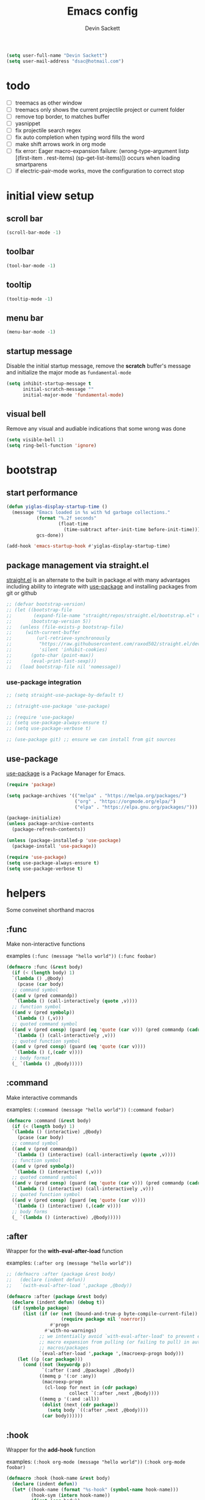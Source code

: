 #+TITLE: Emacs config
#+AUTHOR:Devin Sackett
#+EMAIL: dsac@hotmail.com 
#+PROPERTY: header-args:emacs-lisp :tangle ./init.el

#+begin_src emacs-lisp
  (setq user-full-name "Devin Sackett")
  (setq user-mail-address "dsac@hotmail.com")
#+end_src

* todo

- [ ] treemacs as other window
- [ ] treemacs only shows the current projectile project or current folder
- [ ] remove top border, to matches buffer
- [ ] yasnippet
- [ ] fix projectile search regex
- [ ] fix auto completion when typing word fills the word
- [ ] make shift arrows work in org mode
- [ ] fix error: Eager macro-expansion failure: (wrong-type-argument listp [(first-item . rest-items) (sp-get-list-items)]) occurs when loading smartparens
- [ ] if electric-pair-mode works, move the configuration to correct stop 

* initial view setup

** scroll bar

#+begin_src emacs-lisp
  (scroll-bar-mode -1)
#+end_src

** toolbar

#+begin_src emacs-lisp
  (tool-bar-mode -1)
#+end_src

** tooltip

#+begin_src emacs-lisp
  (tooltip-mode -1)
#+end_src

** menu bar

#+begin_src emacs-lisp
  (menu-bar-mode -1)
#+end_src

** startup message

Disable the initial startup message, remove the *scratch* buffer's message and initialize the major mode as =fundamental-mode=

#+begin_src emacs-lisp
  (setq inhibit-startup-message t
        initial-scratch-message ""
        initial-major-mode 'fundamental-mode)
#+end_src

** visual bell

Remove any visual and audiable indications that some wrong was done

#+begin_src emacs-lisp
  (setq visible-bell 1)
  (setq ring-bell-function 'ignore)
#+end_src

* bootstrap

** start performance

#+begin_src emacs-lisp
  (defun yiglas-display-startup-time ()
    (message "Emacs loaded in %s with %d garbage collections."
             (format "%.2f seconds"
                     (float-time
                       (time-subtract after-init-time before-init-time)))
             gcs-done))

  (add-hook 'emacs-startup-hook #'yiglas-display-startup-time)
#+end_src

** package management via straight.el

[[https://github.com/raxod502/straight.el][straight.el]] is an alternate to the built in package.el with many advantages including ability to integrate with [[https://github.com/jwiegley/use-package][use-package]] and installing packages from git or github

#+begin_src emacs-lisp
  ;; (defvar bootstrap-version)
  ;; (let ((bootstrap-file
  ;;        (expand-file-name "straight/repos/straight.el/bootstrap.el" user-emacs-directory))
  ;;       (bootstrap-version 5))
  ;;   (unless (file-exists-p bootstrap-file)
  ;;     (with-current-buffer
  ;;         (url-retrieve-synchronously
  ;;          "https://raw.githubusercontent.com/raxod502/straight.el/develop/install.el"
  ;;          'silent 'inhibit-cookies)
  ;;       (goto-char (point-max))
  ;;       (eval-print-last-sexp)))
  ;;   (load bootstrap-file nil 'nomessage))
#+end_src

*** use-package integration

#+begin_src emacs-lisp
  ;; (setq straight-use-package-by-default t)

  ;; (straight-use-package 'use-package)

  ;; (require 'use-package)
  ;; (setq use-package-always-ensure t)
  ;; (setq use-package-verbose t)

  ;; (use-package git) ;; ensure we can install from git sources
#+end_src

** use-package

[[https://github.com/jwiegley/use-package][use-package]] is a Package Manager for Emacs.

#+begin_src emacs-lisp
  (require 'package)

  (setq package-archives '(("melpa" . "https://melpa.org/packages/")
                           ("org" . "https://orgmode.org/elpa/")
                           ("elpa" . "https://elpa.gnu.org/packages/")))

  (package-initialize)
  (unless package-archive-contents
    (package-refresh-contents))

  (unless (package-installed-p 'use-package)
    (package-install 'use-package))

  (require 'use-package)
  (setq use-package-always-ensure t)
  (setq use-package-verbose t)
#+end_src

* helpers

Some conveinet shorthand macros

** :func

Make non-interactive functions

examples
=(:func (message "hello world"))=
=(:func foobar)=

#+begin_src emacs-lisp
  (defmacro :func (&rest body)
    (if (< (length body) 1)
	`(lambda () ,@body)
      (pcase (car body)
	;; command symbol
	((and v (pred commandp))
	 `(lambda () (call-interactively (quote ,v))))
	;; function symbol
	((and v (pred symbolp))
	 `(lambda () (,v)))
	;; quoted command symbol
	((and v (pred consp) (guard (eq 'quote (car v))) (pred commandp (cadr v)))
	 `(lambda () (call-interactively ,v)))
	;; quoted function symbol
	((and v (pred consp) (guard (eq 'quote (car v))))
	 `(lambda () (,(cadr v))))
	;; body format
	(_ `(lambda () ,@body)))))
#+end_src

** :command

Make interactive commands

examples:
=(:command (message "hello world"))=
=(:command foobar)=

#+begin_src emacs-lisp
  (defmacro :command (&rest body)
    (if (< (length body) 1)
	`(lambda () (interactive) ,@body)
      (pcase (car body)
	;; command symbol
	((and v (pred commandp))
	 `(lambda () (interactive) (call-interactively (quote ,v))))
	;; function symbol
	((and v (pred symbolp))
	 `(lambda () (interactive) (,v)))
	;; quoted command symbol
	((and v (pred consp) (guard (eq 'quote (car v))) (pred commandp (cadr v)))
	 `(lambda () (interactive) (call-interactively ,v)))
	;; quoted function symbol
	((and v (pred consp) (guard (eq 'quote (car v))))
	 `(lambda () (interactive) (,(cadr v))))
	;; body forms
	(_ `(lambda () (interactive) ,@body)))))
#+end_src

** :after

Wrapper for the *with-eval-after-load* function

examples:
=(:after org (message "hello world"))=

#+begin_src emacs-lisp
  ;; (defmacro :after (package &rest body)
  ;;   (declare (indent defun))
  ;;   `(with-eval-after-load ',package ,@body))

  (defmacro :after (package &rest body)
    (declare (indent defun) (debug t))
    (if (symbolp package)
        (list (if (or (not (bound-and-true-p byte-compile-current-file))
                      (require package nil 'noerror))
                  #'progn
                #'with-no-warnings)
              ;; we intentially avoid `with-eval-after-load' to prevent eager
              ;; macro expansion from pulling (or failing to pull) in autoload
              ;; macros/packages
              `(eval-after-load ',package ',(macroexp-progn body)))
      (let ((p (car package)))
        (cond ((not (keywordp p))
               `(:after (:and ,@package) ,@body))
              ((memq p '(:or :any))
               (macroexp-progn
                (cl-loop for next in (cdr package)
                         collect `(:after ,next ,@body))))
              ((memq p '(:and :all))
               (dolist (next (cdr package))
                 (setq body `((:after ,next ,@body))))
               (car body))))))
#+end_src

** :hook

Wrapper for the *add-hook* function

examples:
=(:hook org-mode (message "hello world"))=
=(:hook org-mode foobar)=

#+begin_src emacs-lisp
  (defmacro :hook (hook-name &rest body)
    (declare (indent defun))
    (let* ((hook-name (format "%s-hook" (symbol-name hook-name)))
           (hook-sym (intern hook-name))
           (first (car body))
           (local (eq :local first))
           (body (if local (cdr body) body))
           (first (car body))
           (body (if (consp first)
                     (if (eq (car first) 'quote)
                         first
                       `(lambda () ,@body))
                   `'.first)))
      `(add-hook ',hook-sym ,body nil ,local)))
#+end_src

** :push

Wrapper for the *add-to-list* function

example:
=(:push some-list 1 2 3)=

#+begin_src emacs-lisp
  (defmacro :push (sym &rest body)
    (declare (indent defun))
    (if (consp body)
        `(setq ,sym (-snoc ,sym ,@body))
      `(add-to-list ,sym ,body)))
#+end_src

** :bind

Either bind a key to a mode or mak a global keyboard shortcut

examples: 
=(:bind "C-m" (message "hello world"))=
=(:bind org-mode "C-m" (message "hello world"))=

#+begin_src emacs-lisp
  (defmacro :bind (key &rest body)
    (declare (indent defun))
    (pcase key
      ;; kbd string resolving symbol
      ((and k (pred symbolp) (pred boundp) (guard (stringp (eval key))))
       `(global-set-key (kbd ,(eval key)) ,(eval `(:command ,@body))))
      ;; partial mode symbol
      ((pred symbolp)
       (let ((mode (intern (format "%s-map" key)))
             (key (eval (car body)))
             (body (eval `(:command ,@(cdr body)))))
         `(define-key ,mode (kbd ,key) ,body)))
      ;; global binding
      (_ `(global-set-key (kbd ,key) ,(eval `(:command ,@body))))))
#+end_src

* global keybindings

** escape

helps with /"Emacs Pinky"/

#+begin_src emacs-lisp
  (:bind "<escape>" keyboard-escape-quit)
#+end_src

** C-x C-b

#+begin_src emacs-lisp
  (:bind "C-x C-b" buffer-menu)
#+end_src

** M-n

#+begin_src emacs-lisp
  (defun yiglas-make-frame ()
    (interactive)
    (select-frame (make-frame))
    (switch-to-buffer "*scratch*"))

  (:bind "M-n" yiglas-make-frame)
#+end_src

** C-c <arrow keys>

Move around the windows

#+begin_src emacs-lisp
  (:bind "C-c <left>" windmove-left)
  (:bind "C-c <right>" windmove-right)
  (:bind "C-c <up>" windmove-up)
  (:bind "C-c <down>" windmove-down)
#+end_src

** M-<return>

Maximize the frame

#+begin_src emacs-lisp
  (:bind "M-<return>" toggle-frame-maximized)
#+end_src

** C-x k

Kill the current buffer

#+begin_src emacs-lisp
  (:bind "C-x k" kill-current-buffer)
#+end_src

** s-/

Comment/uncomment line(s).

#+begin_src emacs-lisp
  (defun yiglas-comment-line ()
    (interactive)
    (save-excursion (comment-line 1)))

  (:bind "s-/" yiglas-comment-line)
#+end_src

** s-,

#+begin_src emacs-lisp
  (defun yiglas-open-settings ()
    (interactive)
    (find-file "~/.emacs.d/init.org"))

  (:bind "s-," yiglas-open-settings)
#+end_src

* aesthetics

** font

Default font is [[https://github.com/JetBrains/JetBrainsMono][JetBrains Mono]]

#+begin_src emacs-lisp
  (set-face-attribute 'default nil :font "JetBrains Mono")
#+end_src

** column number

Show column number in additional to the line number.

#+begin_src emacs-lisp
  (column-number-mode)
#+end_src

** fringe

#+begin_src emacs-lisp
  (set-fringe-mode 10)
#+end_src

** line numbers

#+begin_src emacs-lisp
  (global-display-line-numbers-mode)
  (setq display-line-numbers-type 'relative)
#+end_src

*** disable line number for specific modes

#+begin_src emacs-lisp
  (dolist (mode '(org-mode-hook
                  term-mode-hook
                  shell-mode-hook
                  treemacs-mode-hook
                  debugger-mode-hook
                  compilation-mode-hook
                  eshell-mode-hook))
    (add-hook mode (lambda () (display-line-numbers-mode -1))))
#+end_src

** theme

#+begin_src emacs-lisp
  (use-package doom-themes
    :init (load-theme 'doom-nord t)
    :config
    (setq doom-themes-treemacs-theme "doom-colors")
    (doom-themes-treemacs-config))
#+end_src

** all-the-icons

#+begin_src emacs-lisp
  (use-package all-the-icons)
#+end_src

** modeline

Use [[https://github.com/seagle0128/doom-modeline][doom-modeline]]  to clean up the modeline.

#+begin_src emacs-lisp
  (use-package doom-modeline
    :init (doom-modeline-mode t)
    :custom-face
    (mode-line ((t (:height 0.85))))
    (mode-line-inactive ((t (:height 0.85))))
    :custom
    (doom-modeline-height 15)
    (doom-modeline-bar-width 6)
    (doom-modeline-lsp t)
    (doom-modeline-github nil)
    (doom-modeline-persp-name nil)
    (doom-modeline-buffer-file-name-style 'truncate-except-project)
    (doom-modeline-major-mode-icon nil)
    (doom-modeline-buffer-encoding nil))
#+end_src

** transparency

#+begin_src emacs-lisp
  (defvar yiglas-frame-transparency '(90 . 90))

  ;; (set-frame-parameter (selected-frame) 'alpha yiglas-frame-transparency)
  ;; (:push default-frame-alist '(alpha . ,yiglas-frame-transparency))
#+end_src

* core settings

** accept redefinition action

#+begin_src emacs-lisp
  (setq ad-redefinition-action 'accept)
#+end_src

** no-littering

Keep *~/.emacs.d* clean by using the [[https://github.com/emacscollective/no-littering][no-littering]] package.

#+begin_src emacs-lisp
  (use-package no-littering)
#+end_src

*** autosave

No-littering package doesn't set the default auto save directory, need to set it manually.

#+begin_src emacs-lisp
  (setq auto-save-file-name-transforms
        `((".*" ,(no-littering-expand-var-file-name "auto-save/") t)))
#+end_src

** minor-modes

*** rainbow-delimeters

[[https://github.com/Fanael/rainbow-delimiters][rainbow-delimiters]] is useful in programming modes because it colorizes nested parentheses and brackets according to their nesting depth.  This makes it a lot easier to visually match parentheses in Emacs Lisp code without having to count them yourself.

#+begin_src emacs-lisp
  (use-package rainbow-delimiters
    :hook (prog-mode . rainbow-delimiters-mode))
#+end_src

*** show-paren-mode

#+begin_src emacs-lisp
  (show-paren-mode t)
#+end_src

*** format 

**** prettier-js

[[https://github.com/prettier/prettier-emacs][prettier-js]] formats typescript buffers

#+begin_src emacs-lisp
  (use-package prettier-js
    :hook (typescript-mode . prettier-js-mode))
#+end_src

**** format-all

[[https://github.com/lassik/emacs-format-all-the-code][format-all]] formats the current buffer.  Do we even need to include *prettier-js*?

#+begin_src emacs-lisp
  (use-package format-all
    :hook (prog-mode . format-all-mode))
#+end_src

*** which-key

[[https://github.com/justbur/emacs-which-key][which-key]] is a useful UI panel that appears when you start pressing any key binding in Emacs.

#+begin_src emacs-lisp
  (use-package which-key
    :defer 0
    :diminish which-key-mode
    :config
    (which-key-mode)
    (setq which-key-idle-delay 0.5))
#+end_src

*** company

[[https://company-mode.github.io][company]] provides a nicer in-buffer completion interface.

#+begin_src emacs-lisp
  (use-package company
    :hook (prog-mode . company-mode)
    :bind
    (:map company-active-map
          ("<tab>" . company-complete-selection))
    :custom
    (company-minimum-prefix-length 1)
    (company-idle-delay 0.0))

  (:after company
    (:bind "s-." company-search-candidates))
#+end_src

**** company-box

[[https://github.com/sebastiencs/company-box][company-box]] further enhances the look of company mode

#+begin_src emacs-lisp
  (use-package company-box
    :hook (company-mode . company-box-mode))
#+end_src

*** smartparens

[[https://github.com/Fuco1/smartparens][smartparens]] helps deal with matching pair of parens

#+begin_src emacs-lisp
  ;; (use-package smartparens
  ;;   :init (smartparens-global-mode)
  ;;   :defer 1
  ;;   :config
  ;;   (require 'smartparens-config))

  (electric-pair-mode 1)
#+end_src

*** dimmer

[[https://github.com/gonewest818/dimmer.el][dimmer]] indicates the currently active buffer by dimming the faces in the other buffers

#+begin_src emacs-lisp
  (use-package dimmer
    :defer 1
    :config
    (dimmer-configure-which-key)
    (dimmer-mode t))
#+end_src

*** hl-todo

[[https://github.com/tarsius/hl-todo][hl-todo]] highlights keywords individual buffers.

#+begin_src emacs-lisp
  (use-package hl-todo
    :hook (prog-mode . hl-todo-mode)
    :config
    (setq hl-todo-highlight-punctuation ":"
          hl-todo-keyword-faces
          `(;; For things that need to be done, just not today.
            ("TODO" warning bold)
            ;; For problems that will become bigger problems later if not
            ;; fixed ASAP.
            ("FIXME" error bold)
            ;; For tidbits that are unconventional and not intended uses of the
            ;; constituent parts, and may break in a future update.
            ("HACK" font-lock-constant-face bold)
            ;; For things that were done hastily and/or hasn't been thoroughly
            ;; tested. It may not even be necessary!
            ("REVIEW" font-lock-keyword-face bold)
            ;; For especially important gotchas with a given implementation,
            ;; directed at another user other than the author.
            ("NOTE" success bold)
            ;; For things that just gotta go and will soon be gone.
            ("DEPRECATED" font-lock-doc-face bold)
            ;; For a known bug that needs a workaround
            ("BUG" error bold)
            ;; For warning about a problematic or misguiding code
            ("XXX" font-lock-constant-face bold))))
#+end_src

** shorten prompts

Shorten yes/no prompts to y/n

#+begin_src emacs-lisp
  (fset 'yes-or-no-p 'y-or-n-p)
#+end_src

** cache

[[https://github.com/rolandwalker/persistent-soft][persistent-soft]] is a persisten storgage for Emacs.

#+begin_src emacs-lisp
  (use-package persistent-soft)
#+end_src

*** cache store name

#+begin_src emacs-lisp
  (defvar yiglas-cache-location "yiglas-emacs-cache")
#+end_src

*** :cache

#+begin_src emacs-lisp
  (defmacro :cache-set (n v)
    (declare (indent defun))
    `(persistent-soft-store ,n ,v "yiglas-data-store"))

  (defmacro :cache-get (n)
    (declare (indent defun))
    `(persistent-soft-fetch ,n "yiglas-data-store"))
#+end_src

** initial start

*** load last save frame dimensions

Restore the last known dimensions and position of Emacs.

#+begin_src emacs-lisp
  (defun yiglas-set-frame-dimensions ()
    (interactive)
    (when-let (dims (:cache-get 'last-frame-size))
      (cl-destructuring-bind ((a-left . a-top) a-width a-height a-fullscreen) dims
        (set-frame-position (selected-frame) a-left a-top)
        (set-frame-size (selected-frame) a-width a-height))))

  (add-hook 'emacs-startup-hook #'yiglas-set-frame-dimensions)
#+end_src

*** save frame dimensions

Save the frame dimensions when Emacs quits.

#+begin_src emacs-lisp
  (defun yiglas-save-frame-dimensions ()
    (:cache-set 'last-frame-size
      (list (frame-position)
            (frame-width)
            (frame-height)
            (frame-parameter nil 'fullscreen))))

  (add-hook 'kill-emacs-hook #'yiglas-save-frame-dimensions)
#+end_src

** line wrap

do not wrap lines in prog-mode

#+begin_src emacs-lisp
  (:hook prog-mode (toggle-truncate-lines 1))
#+end_src

* helpful

[[https://github.com/Wilfred/helpful][helpful]] add more contextual information to the built in Emacs' *describe* command buffers.

#+begin_src emacs-lisp
  (use-package helpful
    :commands (helpful-callable helpful-variable helpful-command helpful-key)
    :bind
    (("C-h s" . #'helpful-symbol)
     ("C-h c" . #'helpful-command)
     ("C-h f" . #'helpful-function)
     ("C-h v" . #'helpful-variable)
     ("C-h k" . #'helpful-key)
     ("C-h m" . #'helpful-mode)
     ("C-h C-h" . #'helpful-at-point)))
#+end_src

* projectile

[[https://projectile.mx][projectile]] is a project management library for Emacs. Projectile makes it a lot easier to navigate around code projects.

#+begin_src emacs-lisp
  (use-package projectile
    :diminish projectile-mode
    :config (projectile-mode)
    (setq projectile-project-root-files-bottom-up
          (append '(".projectile" ; projectile's root marker
                    ".git" ; git VCS root dir
                    "README.md"
                    ))
          projectile-project-root-files '()
          projectile-project-root-files-top-down-recurring '("Makefile"))
    :custom ((projectile-completion-system 'ivy))
    :bind-keymap
    ("C-c p" . projectile-command-map)
    :init
    (setq projectile-globally-ignored-files '(".DS_Store" "TAGS")
          projectile-auto-discover nil
          projectile-switch-project-action #'projectile-dired)
    (when (file-directory-p "~/code")
      (setq projectile-project-search-path `("~/code"))))
#+end_src

**  customize projectile

#+begin_src emacs-lisp
  ;; (require 'persp)

  ;; (defvar +workspaces-project-dir nil)
  ;; (defvar +workspaces-on-switch-project-behavior 'non-empty)
  ;; (defalias #'workspace-p #'perspective-p)

  ;; (defun +workspace-buffer-list ()
  ;;   (let ((persp (or persp (+workspace-current))))
  ;;     (unless (+workspace-p persp)
  ;;       (user-error "Not in a valid workspace (%s)" persp))
  ;;     (persp-buffers persp)))

  ;; (defun +project-root (&optional dir)
  ;;   (let ((projectile-project-root (unless dir projectile-project-root))
  ;; 	projectile-require-project-root)
  ;;     (projectile-project-root dir)))

  ;; (defun +project-name (&optional dir)
  ;;   (if-let (project-root (or (+project-root dir)
  ;; 			    (if dir (expand-file-name dir))))
  ;;       (funcall projectile-project-name-function project-root)
  ;;     "-"))

  ;; (defun +workspace-get (name &optional noerror)
  ;;   (cl-check-type name string)
  ;;   (when-let (persp (persp-get-by-name name))
  ;;     (cond ((+workspace-p persp) persp)
  ;; 	  ((not noerror)
  ;; 	   (error "No workspace called '%s' was found" name)))))

  ;; +workspace-get
  ;; +workspace-new
  ;; +workspace-switch
  ;; +fallback-buffer = doom-fallback-buffer
  ;; +workspaces-switch-project-function
  ;; +workspace-messague
  ;; +workspace-rename
  ;; +workspace-current-name
 
  ;; (defun yiglas-switch-to-project (&optional dir)
  ;;  (when dir
  ;;     (setq +workspaces-project-dir dir))
  ;;   ;; HACK Clear projectile-project-root, otherwise cached roots may interfere with project switch (see #3166)
  ;;   (let (projectile-project-root)
  ;;     (when (and persp-mode +workspaces-project-dir)
  ;;       (when projectile-before-switch-project-hook
  ;;         (with-temp-buffer
  ;;           ;; Load the project dir-local variables into the switch buffer, so the
  ;;           ;; action can make use of them
  ;;           (setq default-directory +workspaces-project-dir)
  ;;           (hack-dir-local-variables-non-file-buffer)
  ;;           (run-hooks 'projectile-before-switch-project-hook)))
  ;;       (unwind-protect
  ;;           (if (and (not (null +workspaces-on-switch-project-behavior))
  ;;                    (or (eq +workspaces-on-switch-project-behavior t)
  ;;                        (equal (safe-persp-name (get-current-persp)) persp-nil-name)
  ;;                        (+workspace-buffer-list)))
  ;;               (let* ((persp
  ;;                       (let ((project-name (+project-name +workspaces-project-dir)))
  ;;                         (or (+workspace-get project-name t)
  ;;                             (+workspace-new project-name))))
  ;;                      (new-name (persp-name persp)))
  ;;                 (+workspace-switch new-name)
  ;;                 (with-current-buffer (+fallback-buffer)
  ;;                   (setq default-directory +workspaces-project-dir)
  ;;                   (hack-dir-local-variables-non-file-buffer))
  ;;                 (unless current-prefix-arg
  ;;                   (funcall +workspaces-switch-project-function +workspaces-project-dir))
  ;;                 (+workspace-message
  ;;                  (format "Switched to '%s' in new workspace" new-name)
  ;;                  'success))
  ;;             (with-current-buffer (+fallback-buffer)
  ;;               (setq default-directory +workspaces-project-dir)
  ;;               (hack-dir-local-variables-non-file-buffer)
  ;;               (message "Switched to '%s'" (+project-name +workspaces-project-dir)))
  ;;             (with-demoted-errors "Workspace error: %s"
  ;;               (+workspace-rename (+workspace-current-name) (+project-name +workspaces-project-dir)))
  ;;             (unless current-prefix-arg
  ;;               (funcall +workspaces-switch-project-function +workspaces-project-dir)))
  ;;         (run-hooks 'projectile-after-switch-project-hook)
  ;;         (setq +workspaces-project-dir nil)))))

    

#+end_src

** counsel-projectile

[[https://github.com/ericdanan/counsel-projectile][counsel-projectile]] provides additional ivy integration 

#+begin_src emacs-lisp
  (use-package counsel-projectile
    :after projectile
    :config (counsel-projectile-mode))
#+end_src

* ivy

[[https://oremacs.com/swiper][ivy]] is an excfllent completion framework for emacs

#+begin_src emacs-lisp
  (use-package ivy
    :diminish
    :bind
    (("s-f" . swiper)
     :map ivy-minibuffer-map
     ("TAB" . ivy-alt-done)
     ("C-l" . ivy-alt-done)
     ("C-j" . ivy-next-line)
     ("C-k" . ivy-previous-line)
     :map ivy-switch-buffer-map
     ("C-k" . ivy-previous-line)
     ("C-l" . ivy-done)
     ("C-d" . ivy-switch-buffer-kill)
     :map ivy-reverse-i-search-map
     ("C-k" . ivy-previous-line)
     ("C-d" . ivy-reverse-i-search-kill))
    :config
    (ivy-mode t))
#+end_src

** ivy-rich

[[https://github.com/Yevgnen/ivy-rich][ivy-rich]] add extra columns to a few of the counsel commands to provide more information about each item

#+begin_src emacs-lisp
  (use-package ivy-rich
    :after ivy
    :defer 1
    :init  (ivy-rich-mode t)
    :config
    (plist-put ivy-rich-display-transformers-list
               'counsel-M-x
               '(:columns ((counsel-M-x-transformer (:width 60))
                           (ivy-rich-counsel-function-docstring (:face font-lock-doc-face))))))
#+end_src

** counsel

Extend ivy with additional customized Emacs commands

#+begin_src emacs-lisp
  (use-package counsel
    :defer 1
    :bind
    (("C-M-j" . 'counsel-switch-buffer)
     :map minibuffer-local-map
     ("C-r" . 'counsel-minibuffer-history))
    :custom
    (counsel-linux-app-format-functiono #'counsel-linux-app-format-function-name-only)
    :config
    (counsel-mode t)
    (setq counsel-find-file-ignore-regexp "\\(?:^[#.]\\)\\|\\(?:[#~]$\\)\\|\\(?:^Icon?\\)"))
#+end_src

* persp

[[https://github.com/Bad-ptr/persp-mode.el][persp]] 

#+begin_src emacs-lisp
  (use-package persp-mode
    :commands persp-switch-to-buffer
    :config
    (setq persp-autokill-buffer-on-remove 'kill-weak
          persp-reset-windows-on-nil-window-conf nil
          persp-nil-hidden t
          persp-auto-save-fname "autosave"
          persp-switch-to-added-buffer nil
          persp-kill-foreign-buffer-behaviour 'kill
          persp-remove-buffers-from-nil-persp-behaviour nil
          persp-auto-resume-time -1
          persp-auto-save-opt (if noninteractive 0 1)))
#+end_src

* treemacs

[[https://github.com/Alexander-Miller/treemacs][treemacs]] enables a tree layout file explorer for Emacs.

#+begin_src emacs-lisp
  (use-package treemacs
    :bind ("C-x t" . treemacs)
    :init
    (setq treemacs-sorting 'alphabetic-case-insensitive-asc
          treemacs-follow-mode t
          treemacs-follow-after-init t
          treemacs-is-never-other-window nil)
    :config
    (global-set-key (kbd "C-x t") 'treemacs)
    (treemacs-follow-mode -1))
#+end_src

** treemacs-projectile

#+begin_src emacs-lisp
  (use-package treemacs-projectile
    :after (treemacs projectile))
#+end_src

** treemacs-magit

#+begin_src emacs-lisp
  (use-package treemacs-magit
    :after (treemacs magit))
#+end_src

** treemacs-persp

#+begin_src emacs-lisp
  (use-package treemacs-persp
    :after (treemacs persp-mode)
    :config
    (treemacs-set-scope-type 'Perspectives))
#+end_src

* yasnippet

[[https://github.com/joaotavora/yasnippet][yasnippet]] is a templating engine for Emacs.

* magit

[[https://magit.vc][magit]] is a complete text-based UI for Git in Emacs.

#+begin_src emacs-lisp
  (use-package magit
    :commands magit-status
    :custom
    (magit-display-buffer-function #'magit-display-buffer-same-window-except-diff-v1))
#+end_src

** forge

[[https://github.com/magit/forge][forge]] enabled Magit to work with Git forges.

#+begin_src emacs-lisp
  (use-package forge
    :after magit)
#+end_src

* org

[[https://orgmode.org][org]] is on of the hallmark features of Emacs.

#+begin_src emacs-lisp
  (use-package org
    :commands (org-capture org-agenda)
    :config
    (setq org-ellipsis " ▾")

    (setq org-agenda-start-with-log-mode t)
    (setq org-log-done 'time)
    (setq org-log-into-drawer t)

    (require 'org-habit)
    (add-to-list 'org-modules 'org-habit)
    (setq org-habit-graph-column 60)

    (setq org-todo-keywords
      '((sequence "TODO(t)" "NEXT(n)" "|" "DONE(d!)")
	(sequence "BACKLOG(b)" "PLAN(p)" "READY(r)" "ACTIVE(a)" "REVIEW(v)" "WAIT(w@/!)" "HOLD(h)" "|" "COMPLETED(c)" "CANC(k@)")))

    (setq org-refile-targets
      '(("Archive.org" :maxlevel . 1)
	("Tasks.org" :maxlevel . 1)))

    ;; Save Org buffers after refiling!
    (advice-add 'org-refile :after 'org-save-all-org-buffers)

    (setq org-tag-alist
      '((:startgroup)
	 ; Put mutually exclusive tags here
	 (:endgroup)
	 ("@errand" . ?E)
	 ("@home" . ?H)
	 ("@work" . ?W)
	 ("agenda" . ?a)
	 ("planning" . ?p)
	 ("publish" . ?P)
	 ("batch" . ?b)
	 ("note" . ?n)
	 ("idea" . ?i)))

    ;; Configure custom agenda views
    (setq org-agenda-custom-commands
	  '(("d" "Dashboard"
	     ((agenda "" ((org-deadline-warning-days 7)))
	      (todo "NEXT"
		    ((org-agenda-overriding-header "Next Tasks")))
	      (tags-todo "agenda/ACTIVE" ((org-agenda-overriding-header "Active Projects")))))

	    ("n" "Next Tasks"
	     ((todo "NEXT"
		    ((org-agenda-overriding-header "Next Tasks")))))

	    ("W" "Work Tasks" tags-todo "+work-email")
	    ;; Low-effort next actions
	    ("e" tags-todo "+TODO=\"NEXT\"+Effort<15&+Effort>0"
	     ((org-agenda-overriding-header "Low Effort Tasks")
	      (org-agenda-max-todos 20)
	      (org-agenda-files org-agenda-files)))

	    ("w" "Workflow Status"
	     ((todo "WAIT"
		    ((org-agenda-overriding-header "Waiting on External")
		     (org-agenda-files org-agenda-files)))
	      (todo "REVIEW"
		    ((org-agenda-overriding-header "In Review")
		     (org-agenda-files org-agenda-files)))
	      (todo "PLAN"
		    ((org-agenda-overriding-header "In Planning")
		     (org-agenda-todo-list-sublevels nil)
		     (org-agenda-files org-agenda-files)))
	      (todo "BACKLOG"
		    ((org-agenda-overriding-header "Project Backlog")
		     (org-agenda-todo-list-sublevels nil)
		     (org-agenda-files org-agenda-files)))
	      (todo "READY"
		    ((org-agenda-overriding-header "Ready for Work")
		     (org-agenda-files org-agenda-files)))
	      (todo "ACTIVE"
		    ((org-agenda-overriding-header "Active Projects")
		     (org-agenda-files org-agenda-files)))
	      (todo "COMPLETED"
		    ((org-agenda-overriding-header "Completed Projects")
		     (org-agenda-files org-agenda-files)))
	      (todo "CANC"
		    ((org-agenda-overriding-header "Cancelled Projects")
		     (org-agenda-files org-agenda-files)))))))

    (setq org-capture-templates
	  `(("t" "Tasks / Projects")
	    ("tt" "Task" entry (file+olp "~/Projects/Code/emacs-from-scratch/OrgFiles/Tasks.org" "Inbox")
	     "* TODO %?\n  %U\n  %a\n  %i" :empty-lines 1)

	    ("j" "Journal Entries")
	    ("jj" "Journal" entry
	     (file+olp+datetree "~/Projects/Code/emacs-from-scratch/OrgFiles/Journal.org")
	     "\n* %<%I:%M %p> - Journal :journal:\n\n%?\n\n"
	     ;; ,(dw/read-file-as-string "~/Notes/Templates/Daily.org")
	     :clock-in :clock-resume
	     :empty-lines 1)
	    ("jm" "Meeting" entry
	     (file+olp+datetree "~/Projects/Code/emacs-from-scratch/OrgFiles/Journal.org")
	     "* %<%I:%M %p> - %a :meetings:\n\n%?\n\n"
	     :clock-in :clock-resume
	     :empty-lines 1)

	    ("w" "Workflows")
	    ("we" "Checking Email" entry (file+olp+datetree "~/Projects/Code/emacs-from-scratch/OrgFiles/Journal.org")
	     "* Checking Email :email:\n\n%?" :clock-in :clock-resume :empty-lines 1)

	    ("m" "Metrics Capture")
	    ("mw" "Weight" table-line (file+headline "~/Projects/Code/emacs-from-scratch/OrgFiles/Metrics.org" "Weight")
	     "| %U | %^{Weight} | %^{Notes} |" :kill-buffer t)))

    (define-key global-map (kbd "C-c j")
      (lambda () (interactive) (org-capture nil "jj")))
  
    (custom-theme-set-faces
     'user
     '(org-block ((t (:inherit fixed-pitch))))
     '(org-code ((t (:inherit (shadow fixed-pitch)))))
     '(org-document-info ((t (:foreground "dark orange"))))
     '(org-document-info-keyword ((t (:inherit (shadow fixed-pitch)))))
     '(org-indent ((t (:inherit (org-hide fixed-pitch)))))
     '(org-link ((t (:foreground "royal blue" :underline t))))
     '(org-meta-line ((t (:inherit (font-lock-comment-face fixed-pitch)))))
     '(org-property-value ((t (:inherit fixed-pitch))) t)
     '(org-special-keyword ((t (:inherit (font-lock-comment-face fixed-pitch)))))
     '(org-table ((t (:inherit fixed-pitch :foreground "#83a598"))))
     '(org-tag ((t (:inherit (shadow fixed-pitch) :weight bold :height 0.8))))
     '(org-verbatim ((t (:inherit (shadow fixed-pitch)))))))
#+end_src

** customize org mode

#+begin_src emacs-lisp
  (defun yiglas-org-mode ()
    (org-indent-mode)
    (variable-pitch-mode t)
    (visual-line-mode t))

  (:hook org-mode 'yiglas-org-mode)
#+end_src

** org-superstar

[[https://github.com/integral-dw/org-superstar-mode][org-superstar]] prettifies headers and plain list during Org mode.

#+begin_src emacs-lisp
  (use-package org-superstar
    :after org
    :hook (org-mode . org-superstar-mode)
    :custom
    (org-superstar-remove-leading-stars t)
    (org-superstar-headline-bullets-list '("◉" "○" "●" "○" "●" "○" "●")))
#+end_src

** org-babel

To execute or export code in =org-mode= code blocks, you'll need to set up =org-babel-load-languages= for each language used. Languages supported by org babel can be found [[https://orgmode.org/worg/org-contrib/babel/languages/index.html][here]].

#+begin_src emacs-lisp
  (:after org
    (org-babel-do-load-languages
     'org-babel-load-languages
     '((emacs-lisp . t)))
    (push '("conf-unix" . conf-unix) org-src-lang-modes))
#+end_src

** org-tempo

Org mode's [[https://orgmode.org/manual/Structure-Templates.html][structure templates]] feature in combination with =org-tempo= enables you to quickly insert code blocks into your Org files. Type =<= followed by the template name like =el= and then press =<TAB>=.

#+begin_src emacs-lisp
  (:after org
    (require 'org-tempo)
    (add-to-list 'org-structure-template-alist '("sh" . "src shell"))
    (add-to-list 'org-structure-template-alist '("el" . "src emacs-lisp")))
#+end_src

** tangling

Auto-tangle after save

#+begin_src emacs-lisp
  (defun yiglas-org-babel-tangle-config ()
    (when (string-equal (file-name-directory (buffer-file-name))
			(expand-file-name user-emacs-directory))
      ;; Dynamic scoping to the rescue
      (let ((org-confirm-babel-evaluate nil))
	(org-babel-tangle))))

  (add-hook 'org-mode-hook (lambda () (add-hook 'after-save-hook #'yiglas-org-babel-tangle-config)))
#+end_src

* language support

** flycheck

[[https://www.flycheck.org/en/latest][flycheck]] is a modern on-the-fly syntax checking extensions for Emacs.

#+begin_src emacs-lisp
  (use-package flycheck
    :init (global-flycheck-mode)
    :defer 1)
#+end_src

** lsp

[[https://emacs-lsp.github.io/lsp-mode/][lsp]] enables IDE-like functionality for many different programming languages.

#+begin_src emacs-lisp
  (use-package lsp-mode
    :commands (lsp lsp-deferred)
    :bind
    (("<f12>" . 'lsp-find-definition)
     ("C-<f12>" . 'lsp-find-implementation)
     ("C--" . 'pop-global-mark)
     :map lsp-mode-map
          ("<tab>" . company-indent-or-complete-common))
    :init
    (setq lsp-keymap-prefix "C-c l")
    :config
    (lsp-enable-which-key-integration t)
    (lsp-headerline-breadcrumb-mode -1))
#+end_src

*** lsp-ui

[[https://emacs-lsp.github.io/lsp-ui][lsp-ui]] is a set of UI enhancements build on top of =lsp= which makes Emacs feel even more like an IDS.

#+begin_src emacs-lisp
  (use-package lsp-ui
    :hook (lsp-mode . lsp-ui-mode)
    :custom
    (lsp-ui-doc-position 'bottom))
#+end_src

** eglot

[[https://github.com/joaotavora/eglot][eglot]] enables IDE-Like functionality but it's out of your way!

#+begin_src emacs-lisp
  (use-package eglot
    :commands (eglot eglot-ensure)
    :config
    (add-to-list 'eglot-server-programs '(csharp-mode . ("/Users/dsac/.emacs.d/var/lsp/server/omnisharp-roslyn/v1.37.7/run" "--lsp" "--stdio")))
    (add-to-list 'eglot-server-programs '(typescript-mode . ("deno" "lsp"))))
#+end_src

** dap

[[https://emacs-lsp.github.io/dap-mode/][dap]] is an Emacs client/library for the Debug Adapter Protocol.

#+begin_src emacs-lisp
  (use-package dap-mode
    :custom
    (lsp-enable-dap-auto-configure nil)
    :commands dap-debug
    :config
    (dap-ui-mode t)
    (require 'dap-node))
#+end_src

** tree-sitter

[[https://ubolonton.github.io/emacs-tree-sitter][tree-sitter]] is an incremental parsing system for Emacs. 

#+begin_src emacs-lisp
  ;; (use-package tree-sitter
  ;;   :defer 1)
#+end_src

*** tree-sitter-langs

#+begin_src emacs-lisp
  ;; (use-package tree-sitter-langs
  ;;   :defer 1)
#+end_src

** typescript

#+begin_src emacs-lisp
  (use-package typescript-mode
    :mode "\\.ts\\'"
    :mode "\\.tsx\\'"
    :config
    (:hook typescript-mode 'lsp-deferred)
    (setq typescript-indent-level 2))
#+end_src

** c#

[[https://github.com/emacs-csharp/csharp-mode][csharp]] mode enabled C# editing in Emacs.

#+begin_src emacs-lisp
  (use-package csharp-mode
    ;; :mode "\\.cs\\'"
    ;; :mode "\\.csx\\'"
    :config
    ;; (:hook csharp-mode 'lsp-deferred)
    (:hook csharp-mode 'eglot-ensure))
    ;; (add-to-list 'auto-mode-alist '("\\.cs\\'" . csharp-tree-sitter-mode))
    ;; (add-to-list 'auto-mode-alist '("\\.csx\\'" . csharp-tree-sitter-mode))
#+end_src

*** customize csharp & lsp mode

#+begin_src emacs-lisp
    (defun yiglas-csharp-lsp-mode ()
      ;; todo push this to .dir-locals.el???
      (add-to-list 'lsp-file-watch-ignored-directories "[/\\\\]tools\\'")
      (add-to-list 'lsp-file-watch-ignored-directories "[/\\\\].docz\\'")
      (add-to-list 'lsp-file-watch-ignored-directories "[/\\\\]TestOutput\\'")
      (add-to-list 'lsp-file-watch-ignored-directories "[/\\\\]Terraform\\'")
      (add-to-list 'lsp-file-watch-ignored-directories "[/\\\\]QAAutomation\\'")
      ;; (add-to-list 'lsp-file-watch-ignored-directories "[/\\\\]bin\\'")
      (add-to-list 'lsp-file-watch-ignored-directories "[/\\\\]certs\\'")
      (add-to-list 'lsp-file-watch-ignored-directories "[/\\\\]LoadTests\\'")
      (add-to-list 'lsp-file-watch-ignored-directories "[/\\\\]Artifacts\\'")
      (add-to-list 'lsp-file-watch-ignored-directories "[/\\\\]E2E\\'")
      (add-to-list 'lsp-file-watch-ignored-directories "[/\\\\]Database\\'")
      (add-to-list 'lsp-file-watch-ignored-directories "[/\\\\]Workspace\\'")
      (add-to-list 'lsp-file-watch-ignored-directories "[/\\\\].azuredevops\\'")
      (add-to-list 'lsp-file-watch-ignored-directories "[/\\\\].docker\\'")
      (add-to-list 'lsp-file-watch-ignored-directories "[/\\\\].log\\'")
      (add-to-list 'lsp-file-watch-ignored-directories "[/\\\\].vs\\'")
      (add-to-list 'lsp-file-watch-ignored-directories "[/\\\\]Dependencies\\'"))

    (:hook lsp-mode 'yiglas-csharp-lsp-mode)
#+end_src

*** sharper

[[https://github.com/sebasmonia/sharper][sharper]] is a dotnet cli wrapper, using [[https://github.com/magit/transient][transient]] command menu.

#+begin_src emacs-lisp
  (use-package sharper
    :bind
    ("C-x d" . sharper-main-transient))
#+end_src

** dotenv

[[https://github.com/preetpalS/emacs-dotenv-mode][dotenv]] mode enabled .env editing in Emacs.

#+begin_src emacs-lisp
  (use-package dotenv-mode
    :mode "\\.env\\'"
    :mode "\\.env.example\\'")
#+end_src

* misc

** eshell-toggle

[[https://github.com/4DA/eshell-toggle][eshell-toggle]] shows/hides the eshell terminal

#+begin_src emacs-lisp
  (use-package eshell-toggle
    :bind ("C-M-'" . eshell-toggle)
    :custom
    (eshell-toggle-size-fraction 3)
    (eshell-toggle-use-projectile-root t)
    (eshell-toggle-run-command nil))
#+end_src

** git-gutter

[[https://github.com/tarsius/hl-todo][git-gutter]] indicates git changes for a individual buffer

#+begin_src emacs-lisp
  (use-package git-gutter
    :diminish
    :hook ((text-mode prog-mode) . git-gutter-mode)
    :config
    (setq git-gutter:update-interval 2))
#+end_src

** persistent-scratch

[[https://github.com/Fanael/persistent-scratch][persistent-scratch]] preserves the state of the scratch buffer in Emacs.

#+begin_src emacs-lisp
  (use-package persistent-scratch
    :commands persistent-scratch-setup-default
    :hook (after-init . persistent-scratch-setup-default))
#+end_src

** spelling

#+begin_src emacs-lisp
  (setq ispell-program-name "aspell")
  (setq ispell-extra-args '("--camel-case" "--sug-mode=ultra" "--lang=en_US" "--run-together" "--run-together-limit=16"))
#+end_src

** wucuo

[[https://github.com/redguardtoo/wucuo][wucuo]] is a spell check solution for camel case code or plain text.

#+begin_src emacs-lisp
  (use-package wucuo
    :hook ((text-mode prog-mode) . wucuo-start))
#+end_src





